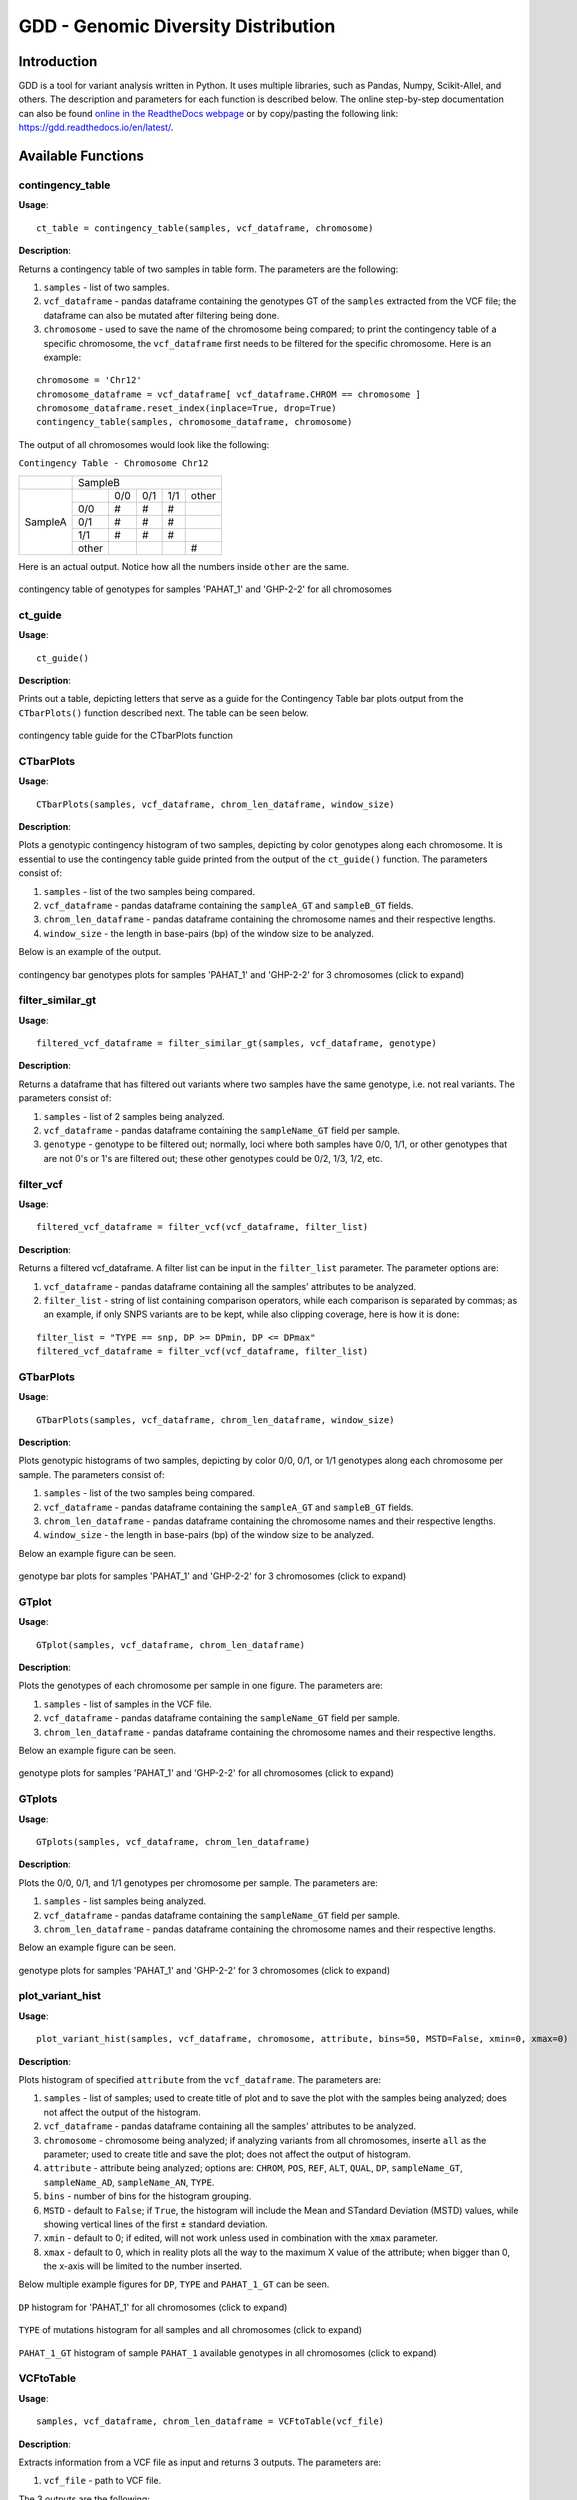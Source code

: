 .. gdd documentation master file, created by
   sphinx-quickstart on Tue Feb  2 11:10:57 2021.
   You can adapt this file completely to your liking, but it should at least
   contain the root `toctree` directive.

GDD - Genomic Diversity Distribution
====================================

Introduction
------------

GDD is a tool for variant analysis written in Python. It uses multiple libraries, such as Pandas, Numpy, Scikit-Allel, and others. The description and parameters for each function is described below. The online step-by-step documentation can also be found `online in the ReadtheDocs webpage <https://gdd.readthedocs.io/en/latest/>`_ or by copy/pasting the following link: https://gdd.readthedocs.io/en/latest/.

Available Functions
-------------------

contingency_table
^^^^^^^^^^^^^^^^^

**Usage**:

::

   ct_table = contingency_table(samples, vcf_dataframe, chromosome)

**Description**:

Returns a contingency table of two samples in table form. The parameters are the following:

1. ``samples`` - list of two samples.
2. ``vcf_dataframe`` - pandas dataframe containing the genotypes GT of the ``samples`` extracted from the VCF file; the dataframe can also be mutated after filtering being done.
3. ``chromosome`` - used to save the name of the chromosome being compared; to print the contingency table of a specific chromosome, the ``vcf_dataframe`` first needs to be filtered for the specific chromosome. Here is an example:

::

   chromosome = 'Chr12'
   chromosome_dataframe = vcf_dataframe[ vcf_dataframe.CHROM == chromosome ]
   chromosome_dataframe.reset_index(inplace=True, drop=True)
   contingency_table(samples, chromosome_dataframe, chromosome)

The output of all chromosomes would look like the following:

``Contingency Table - Chromosome Chr12``

+--------------+-----------------------------------------------+
|              |                SampleB                        |
+--------------+---------+---------+---------+---------+-------+
|              |         |  0/0    |   0/1   |   1/1   | other |
|              +---------+---------+---------+---------+-------+
|              |   0/0   |   #     |    #    |    #    |       |
|              +---------+---------+---------+---------+-------+
|   SampleA    |   0/1   |   #     |    #    |    #    |       |
|              +---------+---------+---------+---------+-------+
|              |   1/1   |   #     |    #    |    #    |       |
|              +---------+---------+---------+---------+-------+
|              |  other  |         |         |         |   #   |
+--------------+---------+---------+---------+---------+-------+

Here is an actual output. Notice how all the numbers inside ``other`` are the same.

.. figure:: docs/images/cttable.png
   :alt: ct-table
   :align: center

   contingency table of genotypes for samples 'PAHAT_1' and 'GHP-2-2' for all chromosomes

ct_guide
^^^^^^^^

**Usage**: 

:: 

   ct_guide()

**Description**:

Prints out a table, depicting letters that serve as a guide for the Contingency Table bar plots output from the ``CTbarPlots()`` function described next. The table can be seen below.

.. figure:: docs/images/ctguide.png
   :alt: ct-guide
   :align: center

   contingency table guide for the CTbarPlots function

CTbarPlots
^^^^^^^^^^

**Usage**:

::

   CTbarPlots(samples, vcf_dataframe, chrom_len_dataframe, window_size)

**Description**:

Plots a genotypic contingency histogram of two samples, depicting by color genotypes along each chromosome. It is essential to use the contingency table guide printed from the output of the ``ct_guide()`` function. The parameters consist of:

1. ``samples`` - list of the two samples being compared.
2. ``vcf_dataframe`` - pandas dataframe containing the ``sampleA_GT`` and ``sampleB_GT`` fields.
3. ``chrom_len_dataframe`` - pandas dataframe containing the chromosome names and their respective lengths.
4. ``window_size`` - the length in base-pairs (bp) of the window size to be analyzed.

Below is an example of the output.

.. figure:: docs/images/ctbarplot.png
   :alt: ct-bar-plot
   :width: 600
   :align: center

   contingency bar genotypes plots for samples 'PAHAT_1' and 'GHP-2-2' for 3 chromosomes (click to expand)

filter_similar_gt
^^^^^^^^^^^^^^^^^

**Usage**:

::

   filtered_vcf_dataframe = filter_similar_gt(samples, vcf_dataframe, genotype)

**Description**:

Returns a dataframe that has filtered out variants where two samples have the same genotype, i.e. not real variants. The parameters consist of:

1. ``samples`` - list of 2 samples being analyzed.
2. ``vcf_dataframe`` - pandas dataframe containing the ``sampleName_GT`` field per sample.
3. ``genotype`` - genotype to be filtered out; normally, loci where both samples have 0/0, 1/1, or other genotypes that are not 0's or 1's are filtered out; these other genotypes could be 0/2, 1/3, 1/2, etc.

filter_vcf
^^^^^^^^^^

**Usage**:

::

   filtered_vcf_dataframe = filter_vcf(vcf_dataframe, filter_list)

**Description**:

Returns a filtered vcf_dataframe. A filter list can be input in the ``filter_list`` parameter. The parameter options are:

1. ``vcf_dataframe`` - pandas dataframe containing all the samples' attributes to be analyzed.
2. ``filter_list`` - string of list containing comparison operators, while each comparison is separated by commas; as an example, if only SNPS variants are to be kept, while also clipping coverage, here is how it is done:

::

   filter_list = "TYPE == snp, DP >= DPmin, DP <= DPmax"
   filtered_vcf_dataframe = filter_vcf(vcf_dataframe, filter_list)

GTbarPlots
^^^^^^^^^^

**Usage**:

::

   GTbarPlots(samples, vcf_dataframe, chrom_len_dataframe, window_size)

**Description**:

Plots genotypic histograms of two samples, depicting by color 0/0, 0/1, or 1/1 genotypes along each chromosome per sample. The parameters consist of:

1. ``samples`` - list of the two samples being compared.
2. ``vcf_dataframe`` - pandas dataframe containing the ``sampleA_GT`` and ``sampleB_GT`` fields.
3. ``chrom_len_dataframe`` - pandas dataframe containing the chromosome names and their respective lengths.
4. ``window_size`` - the length in base-pairs (bp) of the window size to be analyzed.

Below an example figure can be seen.

.. figure:: docs/images/gtbarplots.png
   :alt: gt-bar-plots
   :width: 600
   :align: center

   genotype bar plots for samples 'PAHAT_1' and 'GHP-2-2' for 3 chromosomes (click to expand)

GTplot
^^^^^^

**Usage**:

::
   
   GTplot(samples, vcf_dataframe, chrom_len_dataframe)

**Description**:

Plots the genotypes of each chromosome per sample in one figure. The parameters are:

1. ``samples`` - list of samples in the VCF file.
2. ``vcf_dataframe`` - pandas dataframe containing the ``sampleName_GT`` field per sample.
3. ``chrom_len_dataframe`` - pandas dataframe containing the chromosome names and their respective lengths.

Below an example figure can be seen.

.. figure:: docs/images/gtplot.png
   :alt: gt-plot
   :width: 600
   :align: center

   genotype plots for samples 'PAHAT_1' and 'GHP-2-2' for all chromosomes (click to expand)

GTplots
^^^^^^^

**Usage**:

::

   GTplots(samples, vcf_dataframe, chrom_len_dataframe)

**Description**:

Plots the 0/0, 0/1, and 1/1 genotypes per chromosome per sample. The parameters are:

1. ``samples`` - list samples being analyzed.
2. ``vcf_dataframe`` - pandas dataframe containing the ``sampleName_GT`` field per sample.
3. ``chrom_len_dataframe`` - pandas dataframe containing the chromosome names and their respective lengths.

Below an example figure can be seen.

.. figure:: docs/images/gtplots.png
   :alt: gt-plots
   :width: 600
   :align: center

   genotype plots for samples 'PAHAT_1' and 'GHP-2-2' for 3 chromosomes (click to expand)

plot_variant_hist
^^^^^^^^^^^^^^^^^

**Usage**:

::

   plot_variant_hist(samples, vcf_dataframe, chromosome, attribute, bins=50, MSTD=False, xmin=0, xmax=0)

**Description**:

Plots histogram of specified ``attribute`` from the ``vcf_dataframe``. The parameters are:

1. ``samples`` - list of samples; used to create title of plot and to save the plot with the samples being analyzed; does not affect the output of the histogram.
2. ``vcf_dataframe`` - pandas dataframe containing all the samples' attributes to be analyzed.
3. ``chromosome`` - chromosome being analyzed; if analyzing variants from all chromosomes, inserte ``all`` as the parameter; used to create title and save the plot; does not affect the output of histogram.
4. ``attribute`` - attribute being analyzed; options are: ``CHROM``, ``POS``, ``REF``, ``ALT``, ``QUAL``, ``DP``, ``sampleName_GT``, ``sampleName_AD``, ``sampleName_AN``, ``TYPE``.
5. ``bins`` - number of bins for the histogram grouping.
6. ``MSTD`` - default to ``False``; if ``True``, the histogram will include the Mean and STandard Deviation (MSTD) values, while showing vertical lines of the first ± standard deviation.
7. ``xmin`` - default to 0; if edited, will not work unless used in combination with the ``xmax`` parameter.
8. ``xmax`` - default to 0, which in reality plots all the way to the maximum X value of the attribute; when bigger than 0, the x-axis will be limited to the number inserted.

Below multiple example figures for ``DP``, ``TYPE`` and ``PAHAT_1_GT`` can be seen.

.. figure:: docs/images/dphist.png
   :alt: dp-hist
   :width: 600
   :align: center

   ``DP`` histogram for 'PAHAT_1' for all chromosomes (click to expand)

.. figure:: docs/images/typehist.png
   :alt: type-hist
   :width: 600
   :align: center

   ``TYPE`` of mutations histogram for all samples and all chromosomes (click to expand)

.. figure:: docs/images/gthist.png
   :alt: gt-hist
   :width: 600
   :align: center

   ``PAHAT_1_GT`` histogram of sample ``PAHAT_1`` available genotypes in all chromosomes (click to expand)

VCFtoTable
^^^^^^^^^^

**Usage**:

::

   samples, vcf_dataframe, chrom_len_dataframe = VCFtoTable(vcf_file)

**Description**:

Extracts information from a VCF file as input and returns 3 outputs. The parameters are:

1. ``vcf_file`` - path to VCF file. 

The 3 outputs are the following:

1. ``samples`` - list of samples in the VCF file.
2. ``vcf_dataframe`` - pandas dataframe containing the following fields: ``CHROM``, ``POS``, ``REF``, ``ALT``, ``QUAL``, ``DP``, ``sampleName_GT``, ``sampleName_AD``, ``sampleName_AN``, ``TYPE``.
3. ``chrom_len_dataframe`` - pandas dataframe containing the chromosome names and their respective lengths.


